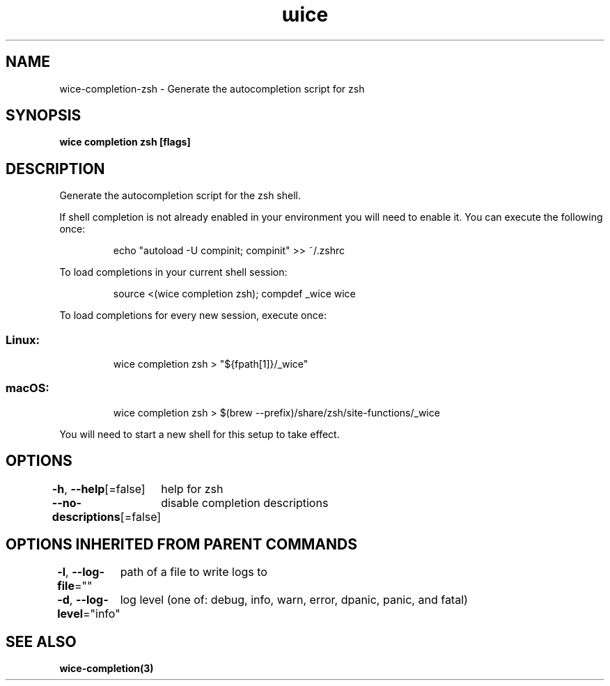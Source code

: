 .nh
.TH "ɯice" "3" "Aug 2022" "https://github.com/stv0g/wice" ""

.SH NAME
.PP
wice-completion-zsh - Generate the autocompletion script for zsh


.SH SYNOPSIS
.PP
\fBwice completion zsh [flags]\fP


.SH DESCRIPTION
.PP
Generate the autocompletion script for the zsh shell.

.PP
If shell completion is not already enabled in your environment you will need
to enable it.  You can execute the following once:

.PP
.RS

.nf
echo "autoload -U compinit; compinit" >> ~/.zshrc

.fi
.RE

.PP
To load completions in your current shell session:

.PP
.RS

.nf
source <(wice completion zsh); compdef _wice wice

.fi
.RE

.PP
To load completions for every new session, execute once:

.SS Linux:
.PP
.RS

.nf
wice completion zsh > "${fpath[1]}/_wice"

.fi
.RE

.SS macOS:
.PP
.RS

.nf
wice completion zsh > $(brew --prefix)/share/zsh/site-functions/_wice

.fi
.RE

.PP
You will need to start a new shell for this setup to take effect.


.SH OPTIONS
.PP
\fB-h\fP, \fB--help\fP[=false]
	help for zsh

.PP
\fB--no-descriptions\fP[=false]
	disable completion descriptions


.SH OPTIONS INHERITED FROM PARENT COMMANDS
.PP
\fB-l\fP, \fB--log-file\fP=""
	path of a file to write logs to

.PP
\fB-d\fP, \fB--log-level\fP="info"
	log level (one of: debug, info, warn, error, dpanic, panic, and fatal)


.SH SEE ALSO
.PP
\fBwice-completion(3)\fP
